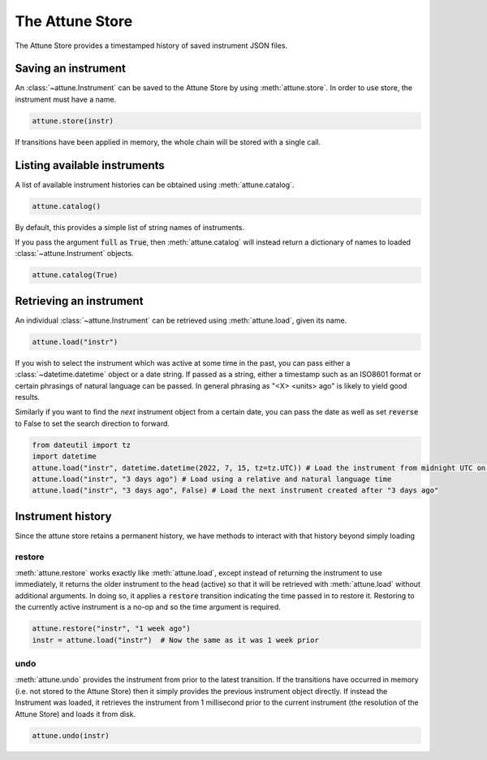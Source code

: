 .. _store:

The Attune Store
================

The Attune Store provides a timestamped history of saved instrument JSON files.

Saving an instrument
--------------------

An :class:`~attune.Instrument` can be saved to the Attune Store by using :meth:`attune.store`.
In order to use store, the instrument must have a name.

.. code-block:: python

   attune.store(instr)


If transitions have been applied in memory, the whole chain will be stored with a single call.


Listing available instruments
-----------------------------

A list of available instrument histories can be obtained using :meth:`attune.catalog`.

.. code-block:: python

   attune.catalog()

By default, this provides a simple list of string names of instruments.

If you pass the argument :code:`full` as :code:`True`, then :meth:`attune.catalog` will instead return a dictionary of names to loaded :class:`~attune.Instrument` objects.

.. code-block:: python

   attune.catalog(True)

Retrieving an instrument
------------------------

An individual :class:`~attune.Instrument` can be retrieved using :meth:`attune.load`, given its name.

.. code-block:: python

   attune.load("instr")

If you wish to select the instrument which was active at some time in the past, you can pass either a :class:`~datetime.datetime` object or a date string.
If passed as a string, either a timestamp such as an ISO8601 format or certain phrasings of natural language can be passed.
In general phrasing as "<X> <units> ago" is likely to yield good results.


Similarly if you want to find the *next* instrument object from a certain date, you can pass the date as well as set :code:`reverse` to False to set the search direction to forward.

.. code-block:: python

   from dateutil import tz
   import datetime
   attune.load("instr", datetime.datetime(2022, 7, 15, tz=tz.UTC)) # Load the instrument from midnight UTC on July 15, 2022
   attune.load("instr", "3 days ago") # Load using a relative and natural language time
   attune.load("instr", "3 days ago", False) # Load the next instrument created after "3 days ago"


Instrument history
------------------

Since the attune store retains a permanent history, we have methods to interact with that history beyond simply loading

restore
```````

:meth:`attune.restore` works exactly like :meth:`attune.load`, except instead of returning the instrument to use immediately, it returns the older instrument to the head (active) so that it will be retrieved with :meth:`attune.load` without additional arguments.
In doing so, it applies a :code:`restore` transition indicating the time passed in to restore it.
Restoring to the currently active instrument is a no-op and so the time argument is required.

.. code-block:: python

   attune.restore("instr", "1 week ago")
   instr = attune.load("instr")  # Now the same as it was 1 week prior


undo
````

:meth:`attune.undo` provides the instrument from prior to the latest transition.
If the transitions have occurred in memory (i.e. not stored to the Attune Store) then it simply provides the previous instrument object directly.
If instead the Instrument was loaded, it retrieves the instrument from 1 millisecond prior to the current instrument (the resolution of the Attune Store) and loads it from disk.

.. code-block:: python

   attune.undo(instr)

